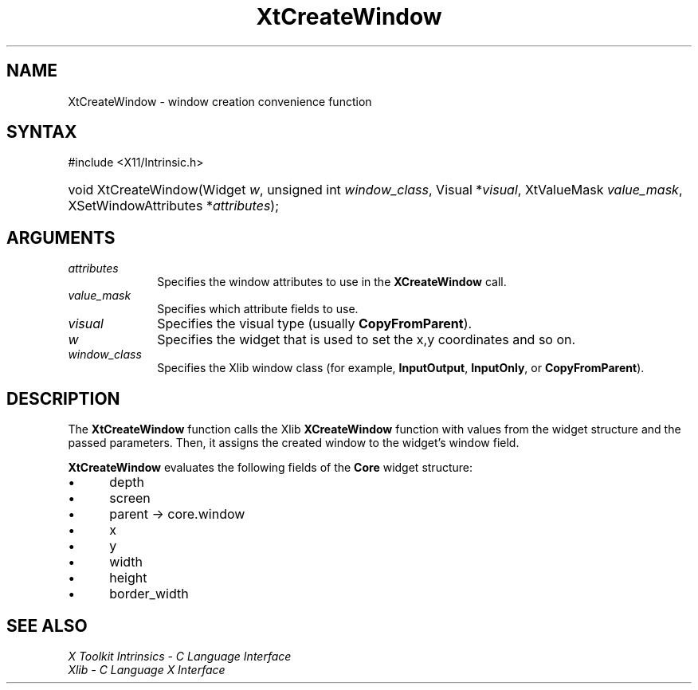.\" Copyright 1993 X Consortium
.\"
.\" Permission is hereby granted, free of charge, to any person obtaining
.\" a copy of this software and associated documentation files (the
.\" "Software"), to deal in the Software without restriction, including
.\" without limitation the rights to use, copy, modify, merge, publish,
.\" distribute, sublicense, and/or sell copies of the Software, and to
.\" permit persons to whom the Software is furnished to do so, subject to
.\" the following conditions:
.\"
.\" The above copyright notice and this permission notice shall be
.\" included in all copies or substantial portions of the Software.
.\"
.\" THE SOFTWARE IS PROVIDED "AS IS", WITHOUT WARRANTY OF ANY KIND,
.\" EXPRESS OR IMPLIED, INCLUDING BUT NOT LIMITED TO THE WARRANTIES OF
.\" MERCHANTABILITY, FITNESS FOR A PARTICULAR PURPOSE AND NONINFRINGEMENT.
.\" IN NO EVENT SHALL THE X CONSORTIUM BE LIABLE FOR ANY CLAIM, DAMAGES OR
.\" OTHER LIABILITY, WHETHER IN AN ACTION OF CONTRACT, TORT OR OTHERWISE,
.\" ARISING FROM, OUT OF OR IN CONNECTION WITH THE SOFTWARE OR THE USE OR
.\" OTHER DEALINGS IN THE SOFTWARE.
.\"
.\" Except as contained in this notice, the name of the X Consortium shall
.\" not be used in advertising or otherwise to promote the sale, use or
.\" other dealings in this Software without prior written authorization
.\" from the X Consortium.
.\"
.ds tk X Toolkit
.ds xT X Toolkit Intrinsics \- C Language Interface
.ds xI Intrinsics
.ds xW X Toolkit Athena Widgets \- C Language Interface
.ds xL Xlib \- C Language X Interface
.ds xC Inter-Client Communication Conventions Manual
.ds Rn 3
.ds Vn 2.2
.hw XtCreate-Window wid-get
.na
.TH XtCreateWindow __libmansuffix__ __xorgversion__ "XT FUNCTIONS"
.SH NAME
XtCreateWindow \- window creation convenience function
.SH SYNTAX
#include <X11/Intrinsic.h>
.HP
void XtCreateWindow(Widget \fIw\fP, unsigned int \fIwindow_class\fP, Visual
*\fIvisual\fP, XtValueMask \fIvalue_mask\fP, XSetWindowAttributes
*\fIattributes\fP);
.SH ARGUMENTS
.IP \fIattributes\fP 1i
Specifies the window attributes to use in the
.B XCreateWindow
call.
.IP \fIvalue_mask\fP 1i
Specifies which attribute fields to use.
.IP \fIvisual\fP 1i
Specifies the visual type (usually
.BR CopyFromParent ).
.IP \fIw\fP 1i
Specifies the widget that is used to set the x,y coordinates and so on.
.IP \fIwindow_class\fP 1i
Specifies the Xlib window class (for example,
.BR InputOutput ,
.BR InputOnly ,
or
.BR CopyFromParent ).
.SH DESCRIPTION
The
.B XtCreateWindow
function calls the Xlib
.B XCreateWindow
function with values from the widget structure and the passed parameters.
Then, it assigns the created window to the widget's window field.
.LP
.B XtCreateWindow
evaluates the following fields of the
.B Core
widget structure:
.IP \(bu 5
depth
.IP \(bu 5
screen
.IP \(bu 5
parent -> core.window
.IP \(bu 5
x
.IP \(bu 5
y
.IP \(bu 5
width
.IP \(bu 5
height
.IP \(bu 5
border_width
.SH "SEE ALSO"
.br
\fI\*(xT\fP
.br
\fI\*(xL\fP
